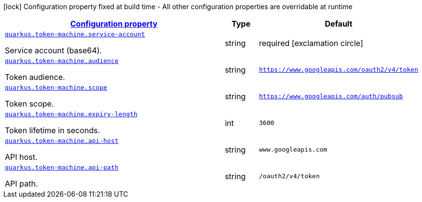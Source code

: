 [.configuration-legend]
icon:lock[title=Fixed at build time] Configuration property fixed at build time - All other configuration properties are overridable at runtime
[.configuration-reference, cols="80,.^10,.^10"]
|===

h|[[quarkus-token-machine-fr-maximedavid-serverless-extension-ext-gcp-token-machine-token-machine-config_configuration]]link:#quarkus-token-machine-fr-maximedavid-serverless-extension-ext-gcp-token-machine-token-machine-config_configuration[Configuration property]

h|Type
h|Default

a| [[quarkus-token-machine-fr-maximedavid-serverless-extension-ext-gcp-token-machine-token-machine-config_quarkus.token-machine.service-account]]`link:#quarkus-token-machine-fr-maximedavid-serverless-extension-ext-gcp-token-machine-token-machine-config_quarkus.token-machine.service-account[quarkus.token-machine.service-account]`

[.description]
--
Service account (base64).
--|string 
|required icon:exclamation-circle[title=Configuration property is required]


a| [[quarkus-token-machine-fr-maximedavid-serverless-extension-ext-gcp-token-machine-token-machine-config_quarkus.token-machine.audience]]`link:#quarkus-token-machine-fr-maximedavid-serverless-extension-ext-gcp-token-machine-token-machine-config_quarkus.token-machine.audience[quarkus.token-machine.audience]`

[.description]
--
Token audience.
--|string 
|`https://www.googleapis.com/oauth2/v4/token`


a| [[quarkus-token-machine-fr-maximedavid-serverless-extension-ext-gcp-token-machine-token-machine-config_quarkus.token-machine.scope]]`link:#quarkus-token-machine-fr-maximedavid-serverless-extension-ext-gcp-token-machine-token-machine-config_quarkus.token-machine.scope[quarkus.token-machine.scope]`

[.description]
--
Token scope.
--|string 
|`https://www.googleapis.com/auth/pubsub`


a| [[quarkus-token-machine-fr-maximedavid-serverless-extension-ext-gcp-token-machine-token-machine-config_quarkus.token-machine.expiry-length]]`link:#quarkus-token-machine-fr-maximedavid-serverless-extension-ext-gcp-token-machine-token-machine-config_quarkus.token-machine.expiry-length[quarkus.token-machine.expiry-length]`

[.description]
--
Token lifetime in seconds.
--|int 
|`3600`


a| [[quarkus-token-machine-fr-maximedavid-serverless-extension-ext-gcp-token-machine-token-machine-config_quarkus.token-machine.api-host]]`link:#quarkus-token-machine-fr-maximedavid-serverless-extension-ext-gcp-token-machine-token-machine-config_quarkus.token-machine.api-host[quarkus.token-machine.api-host]`

[.description]
--
API host.
--|string 
|`www.googleapis.com`


a| [[quarkus-token-machine-fr-maximedavid-serverless-extension-ext-gcp-token-machine-token-machine-config_quarkus.token-machine.api-path]]`link:#quarkus-token-machine-fr-maximedavid-serverless-extension-ext-gcp-token-machine-token-machine-config_quarkus.token-machine.api-path[quarkus.token-machine.api-path]`

[.description]
--
API path.
--|string 
|`/oauth2/v4/token`

|===